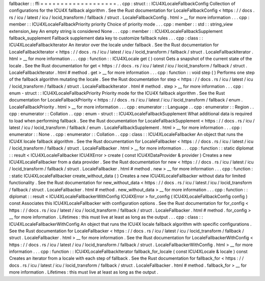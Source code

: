 fallbacker
:
:
ffi
=
=
=
=
=
=
=
=
=
=
=
=
=
=
=
=
=
=
=
.
.
cpp
:
struct
:
:
ICU4XLocaleFallbackConfig
Collection
of
configurations
for
the
ICU4X
fallback
algorithm
.
See
the
Rust
documentation
for
LocaleFallbackConfig
<
https
:
/
/
docs
.
rs
/
icu
/
latest
/
icu
/
locid_transform
/
fallback
/
struct
.
LocaleFallbackConfig
.
html
>
__
for
more
information
.
.
.
cpp
:
member
:
:
ICU4XLocaleFallbackPriority
priority
Choice
of
priority
mode
.
.
.
cpp
:
member
:
:
std
:
:
string_view
extension_key
An
empty
string
is
considered
None
.
.
.
cpp
:
member
:
:
ICU4XLocaleFallbackSupplement
fallback_supplement
Fallback
supplement
data
key
to
customize
fallback
rules
.
.
.
cpp
:
class
:
:
ICU4XLocaleFallbackIterator
An
iterator
over
the
locale
under
fallback
.
See
the
Rust
documentation
for
LocaleFallbackIterator
<
https
:
/
/
docs
.
rs
/
icu
/
latest
/
icu
/
locid_transform
/
fallback
/
struct
.
LocaleFallbackIterator
.
html
>
__
for
more
information
.
.
.
cpp
:
function
:
:
ICU4XLocale
get
(
)
const
Gets
a
snapshot
of
the
current
state
of
the
locale
.
See
the
Rust
documentation
for
get
<
https
:
/
/
docs
.
rs
/
icu
/
latest
/
icu
/
locid_transform
/
fallback
/
struct
.
LocaleFallbackIterator
.
html
#
method
.
get
>
__
for
more
information
.
.
.
cpp
:
function
:
:
void
step
(
)
Performs
one
step
of
the
fallback
algorithm
mutating
the
locale
.
See
the
Rust
documentation
for
step
<
https
:
/
/
docs
.
rs
/
icu
/
latest
/
icu
/
locid_transform
/
fallback
/
struct
.
LocaleFallbackIterator
.
html
#
method
.
step
>
__
for
more
information
.
.
.
cpp
:
enum
-
struct
:
:
ICU4XLocaleFallbackPriority
Priority
mode
for
the
ICU4X
fallback
algorithm
.
See
the
Rust
documentation
for
LocaleFallbackPriority
<
https
:
/
/
docs
.
rs
/
icu
/
latest
/
icu
/
locid_transform
/
fallback
/
enum
.
LocaleFallbackPriority
.
html
>
__
for
more
information
.
.
.
cpp
:
enumerator
:
:
Language
.
.
cpp
:
enumerator
:
:
Region
.
.
cpp
:
enumerator
:
:
Collation
.
.
cpp
:
enum
-
struct
:
:
ICU4XLocaleFallbackSupplement
What
additional
data
is
required
to
load
when
performing
fallback
.
See
the
Rust
documentation
for
LocaleFallbackSupplement
<
https
:
/
/
docs
.
rs
/
icu
/
latest
/
icu
/
locid_transform
/
fallback
/
enum
.
LocaleFallbackSupplement
.
html
>
__
for
more
information
.
.
.
cpp
:
enumerator
:
:
None
.
.
cpp
:
enumerator
:
:
Collation
.
.
cpp
:
class
:
:
ICU4XLocaleFallbacker
An
object
that
runs
the
ICU4X
locale
fallback
algorithm
.
See
the
Rust
documentation
for
LocaleFallbacker
<
https
:
/
/
docs
.
rs
/
icu
/
latest
/
icu
/
locid_transform
/
fallback
/
struct
.
LocaleFallbacker
.
html
>
__
for
more
information
.
.
.
cpp
:
function
:
:
static
diplomat
:
:
result
<
ICU4XLocaleFallbacker
ICU4XError
>
create
(
const
ICU4XDataProvider
&
provider
)
Creates
a
new
ICU4XLocaleFallbacker
from
a
data
provider
.
See
the
Rust
documentation
for
new
<
https
:
/
/
docs
.
rs
/
icu
/
latest
/
icu
/
locid_transform
/
fallback
/
struct
.
LocaleFallbacker
.
html
#
method
.
new
>
__
for
more
information
.
.
.
cpp
:
function
:
:
static
ICU4XLocaleFallbacker
create_without_data
(
)
Creates
a
new
ICU4XLocaleFallbacker
without
data
for
limited
functionality
.
See
the
Rust
documentation
for
new_without_data
<
https
:
/
/
docs
.
rs
/
icu
/
latest
/
icu
/
locid_transform
/
fallback
/
struct
.
LocaleFallbacker
.
html
#
method
.
new_without_data
>
__
for
more
information
.
.
.
cpp
:
function
:
:
diplomat
:
:
result
<
ICU4XLocaleFallbackerWithConfig
ICU4XError
>
for_config
(
ICU4XLocaleFallbackConfig
config
)
const
Associates
this
ICU4XLocaleFallbacker
with
configuration
options
.
See
the
Rust
documentation
for
for_config
<
https
:
/
/
docs
.
rs
/
icu
/
latest
/
icu
/
locid_transform
/
fallback
/
struct
.
LocaleFallbacker
.
html
#
method
.
for_config
>
__
for
more
information
.
Lifetimes
:
this
must
live
at
least
as
long
as
the
output
.
.
.
cpp
:
class
:
:
ICU4XLocaleFallbackerWithConfig
An
object
that
runs
the
ICU4X
locale
fallback
algorithm
with
specific
configurations
.
See
the
Rust
documentation
for
LocaleFallbacker
<
https
:
/
/
docs
.
rs
/
icu
/
latest
/
icu
/
locid_transform
/
fallback
/
struct
.
LocaleFallbacker
.
html
>
__
for
more
information
.
See
the
Rust
documentation
for
LocaleFallbackerWithConfig
<
https
:
/
/
docs
.
rs
/
icu
/
latest
/
icu
/
locid_transform
/
fallback
/
struct
.
LocaleFallbackerWithConfig
.
html
>
__
for
more
information
.
.
.
cpp
:
function
:
:
ICU4XLocaleFallbackIterator
fallback_for_locale
(
const
ICU4XLocale
&
locale
)
const
Creates
an
iterator
from
a
locale
with
each
step
of
fallback
.
See
the
Rust
documentation
for
fallback_for
<
https
:
/
/
docs
.
rs
/
icu
/
latest
/
icu
/
locid_transform
/
fallback
/
struct
.
LocaleFallbacker
.
html
#
method
.
fallback_for
>
__
for
more
information
.
Lifetimes
:
this
must
live
at
least
as
long
as
the
output
.
